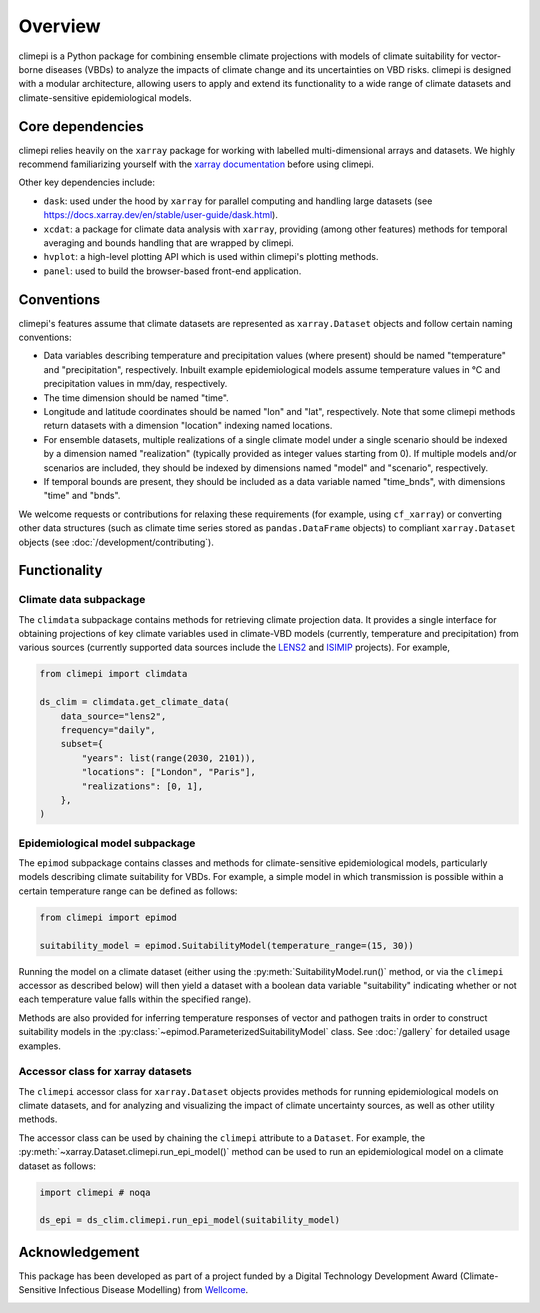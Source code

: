 Overview
========

climepi is a Python package for combining ensemble climate projections with models of
climate suitability for vector-borne diseases (VBDs) to analyze the impacts of climate
change and its uncertainties on VBD risks. climepi is designed with a modular
architecture, allowing users to apply and extend its functionality to a wide range of
climate datasets and climate-sensitive epidemiological models.

Core dependencies
-----------------

climepi relies heavily on the ``xarray`` package for working with labelled
multi-dimensional arrays and datasets. We highly recommend familiarizing yourself
with the `xarray documentation <https://docs.xarray.dev/en/stable/>`_ before using
climepi.

Other key dependencies include:

- ``dask``: used under the hood by ``xarray`` for parallel computing and handling large
  datasets (see https://docs.xarray.dev/en/stable/user-guide/dask.html).
- ``xcdat``: a package for climate data analysis with ``xarray``, providing (among other
  features) methods for temporal averaging and bounds handling that are wrapped by
  climepi.
- ``hvplot``: a high-level plotting API which is used within climepi's plotting methods.
- ``panel``: used to build the browser-based front-end application.

Conventions
-----------

climepi's features assume that climate datasets are represented as ``xarray.Dataset``
objects and follow certain naming conventions:

- Data variables describing temperature and precipitation values (where present) should
  be named "temperature" and "precipitation", respectively. Inbuilt example
  epidemiological models assume temperature values in °C and precipitation values in
  mm/day, respectively.
- The time dimension should be named "time".

- Longitude and latitude coordinates should be named "lon" and "lat", respectively. Note
  that some climepi methods return datasets with a dimension "location" indexing
  named locations.
- For ensemble datasets, multiple realizations of a single climate model under a single
  scenario should be indexed by a dimension named "realization" (typically provided
  as integer values starting from 0). If multiple models and/or scenarios are included,
  they should be indexed by dimensions named "model" and "scenario", respectively.
- If temporal bounds are present, they should be included as a data variable named
  "time_bnds", with dimensions "time" and "bnds".

We welcome requests or contributions for relaxing these requirements (for example, using
``cf_xarray``) or converting other data structures (such as climate time series stored
as ``pandas.DataFrame`` objects) to compliant ``xarray.Dataset`` objects (see
:doc:`/development/contributing`).

Functionality
-------------

.. _`getting-started/overview:functionality/climdata`:

Climate data subpackage
~~~~~~~~~~~~~~~~~~~~~~~

The ``climdata`` subpackage contains methods for retrieving climate projection data.
It provides a single interface for obtaining projections of key climate variables
used in climate-VBD models (currently, temperature and precipitation) from various
sources (currently supported data sources include the
`LENS2 <https://www.cesm.ucar.edu/community-projects/lens2>`_ and
`ISIMIP <https://www.isimip.org/>`_ projects). For example,

.. code-block:: python

    from climepi import climdata

    ds_clim = climdata.get_climate_data(
        data_source="lens2",
        frequency="daily",
        subset={
            "years": list(range(2030, 2101)),
            "locations": ["London", "Paris"],
            "realizations": [0, 1],
        },
    )
    
.. _`getting-started/overview:functionality/epimod`:

Epidemiological model subpackage
~~~~~~~~~~~~~~~~~~~~~~~~~~~~~~~~

The ``epimod`` subpackage contains classes and methods for climate-sensitive
epidemiological models, particularly models describing climate suitability for VBDs.
For example, a simple model in which transmission is possible within a certain
temperature range can be defined as follows:

.. code-block:: python

    from climepi import epimod

    suitability_model = epimod.SuitabilityModel(temperature_range=(15, 30))

Running the model on a climate dataset (either using the
:py:meth:`SuitabilityModel.run()` method, or via the ``climepi`` accessor as described
below) will then yield a dataset with a boolean data variable "suitability" indicating
whether or not each temperature value falls within the specified range).

Methods are also provided for inferring temperature responses of vector and pathogen
traits in order to construct suitability models in the
:py:class:`~epimod.ParameterizedSuitabilityModel` class. See :doc:`/gallery` for
detailed usage examples.

.. _`getting-started/overview:functionality/climepi-accessor`:

Accessor class for xarray datasets
~~~~~~~~~~~~~~~~~~~~~~~~~~~~~~~~~~

The ``climepi`` accessor class for ``xarray.Dataset`` objects provides methods for
running epidemiological models on climate datasets, and for analyzing and visualizing
the impact of climate uncertainty sources, as well as other utility methods.

The accessor class can be used by chaining the ``climepi`` attribute to a ``Dataset``.
For example, the :py:meth:`~xarray.Dataset.climepi.run_epi_model()` method can be used
to run an epidemiological model on a climate dataset as follows:

.. code-block:: python

    import climepi # noqa

    ds_epi = ds_clim.climepi.run_epi_model(suitability_model)

Acknowledgement
---------------

This package has been developed as part of a project funded by a Digital Technology
Development Award (Climate-Sensitive Infectious Disease Modelling) from
`Wellcome <https://wellcome.org/>`_.

.. image:: /_static/wellcome-logo-black.png
   :alt: Wellcome logo
   :scale: 40 %
   :align: left